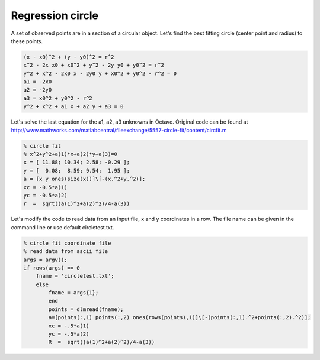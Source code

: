 Regression circle
=================

A set of observed points are in a section of a circular object. Let's find
the best fitting circle (center point and radius) to these points.

.. code::

    (x - x0)^2 + (y - y0)^2 = r^2
    x^2 - 2x x0 + x0^2 + y^2 - 2y y0 + y0^2 = r^2
    y^2 + x^2 - 2x0 x - 2y0 y + x0^2 + y0^2 - r^2 = 0
    a1 = -2x0
    a2 = -2y0
    a3 = x0^2 + y0^2 - r^2
    y^2 + x^2 + a1 x + a2 y + a3 = 0

Let's solve the last equation for the a1, a2, a3 unknowns in Octave.
Original code can be found at http://www.mathworks.com/matlabcentral/fileexchange/5557-circle-fit/content/circfit.m

.. code:: octave

    % circle fit
    % x^2+y^2+a(1)*x+a(2)*y+a(3)=0
    x = [ 11.88; 10.34; 2.58; -0.29 ];
    y = [  0.08;  8.59; 9.54;  1.95 ];
    a = [x y ones(size(x))]\[-(x.^2+y.^2)];
    xc = -0.5*a(1)
    yc = -0.5*a(2)
    r  =  sqrt((a(1)^2+a(2)^2)/4-a(3))

Let's modify the code to read data from an input file, x and y coordinates in 
a row. The file name can be given in the command line or use default 
circletest.txt.

.. code:: octave

    % circle fit coordinate file
    % read data from ascii file
    args = argv();
    if rows(args) == 0
        fname = 'circletest.txt';
        else
            fname = args{1};
            end
            points = dlmread(fname);
            a=[points(:,1) points(:,2) ones(rows(points),1)]\[-(points(:,1).^2+points(:,2).^2)];
            xc = -.5*a(1)
            yc = -.5*a(2)
            R  =  sqrt((a(1)^2+a(2)^2)/4-a(3))

